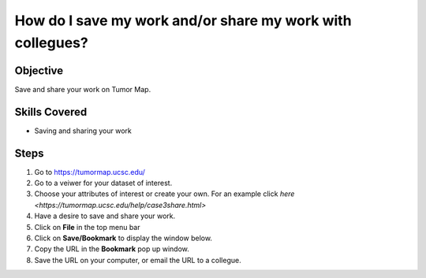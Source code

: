 
How do I save my work and/or share my work with collegues?
==========================================================

Objective
---------

Save and share your work on Tumor Map.

Skills Covered
--------------

* Saving and sharing your work

Steps
-----

1. Go to https://tumormap.ucsc.edu/

2. Go to a veiwer for your dataset of interest.

3. Choose your attributes of interest or create your own. For an example click `here <https://tumormap.ucsc.edu/help/case3share.html>`

4. Have a desire to save and share your work.

5. Click on **File** in the top menu bar 

6. Click on **Save/Bookmark** to display the window below.

7. Copy the URL in the **Bookmark** pop up window.

8. Save the URL on your computer, or email the URL to a collegue.

